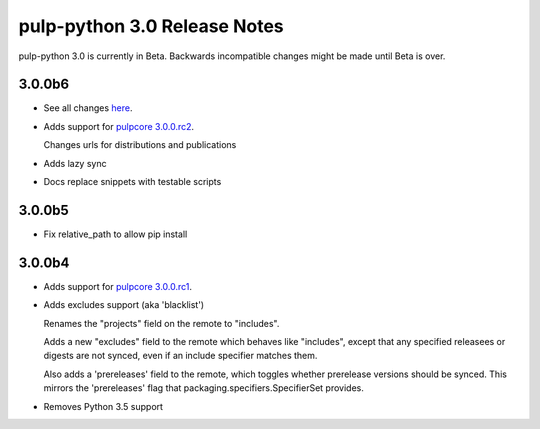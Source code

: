 =============================
pulp-python 3.0 Release Notes
=============================

pulp-python 3.0 is currently in Beta. Backwards incompatible changes
might be made until Beta is over.

3.0.0b6
=======

* See all changes `here <https://github.com/pulp/pulp_python/compare/3.0.0b5...3.0.0b6>`_.

* Adds support for `pulpcore 3.0.0.rc2 <https://docs.pulpproject.org/en/3.0/rc/release-notes/pulpcore/3.0.x.html#rc2>`_.

  Changes urls for distributions and publications

* Adds lazy sync

* Docs replace snippets with testable scripts

3.0.0b5
=======

* Fix relative_path to allow pip install

3.0.0b4
=======

* Adds support for `pulpcore 3.0.0.rc1 <https://docs.pulpproject.org/en/3.0/nightly/release-notes/pulpcore/3.0.x.html#rc1>`_.

* Adds excludes support (aka 'blacklist')

  Renames the "projects" field on the remote to "includes".

  Adds a new "excludes" field to the remote which behaves like "includes", except that any specified
  releasees or digests are not synced, even if an include specifier matches them.

  Also adds a 'prereleases' field to the remote, which toggles whether prerelease versions should be
  synced. This mirrors the 'prereleases' flag that packaging.specifiers.SpecifierSet provides.

* Removes Python 3.5 support
